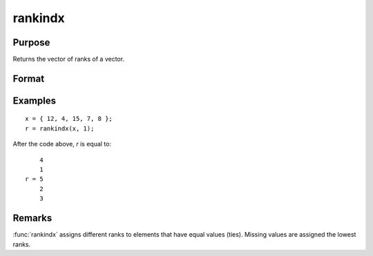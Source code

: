 
rankindx
==============================================

Purpose
----------------
Returns the vector of ranks of a vector.

Format
----------------
.. function:: y = rankindx(x, flag)

    :param x: data
    :type x: Nx1 vector

    :param flag: 1 for numeric data or 0 for character data.
    :type flag: scalar

    :return y: containing the ranks of *x*.
        That is, the rank of the largest element is :math:`N` and the rank of the
        smallest is 1. (To get ranks in descending order, subtract *y* from N+1).

    :rtype y: Nx1 vector

Examples
----------------

::

    x = { 12, 4, 15, 7, 8 };
    r = rankindx(x, 1);

After the code above, *r* is equal to:

::

        4
        1
    r = 5
        2
        3

Remarks
-------

:func:`rankindx` assigns different ranks to elements that have equal values
(ties). Missing values are assigned the lowest ranks.
